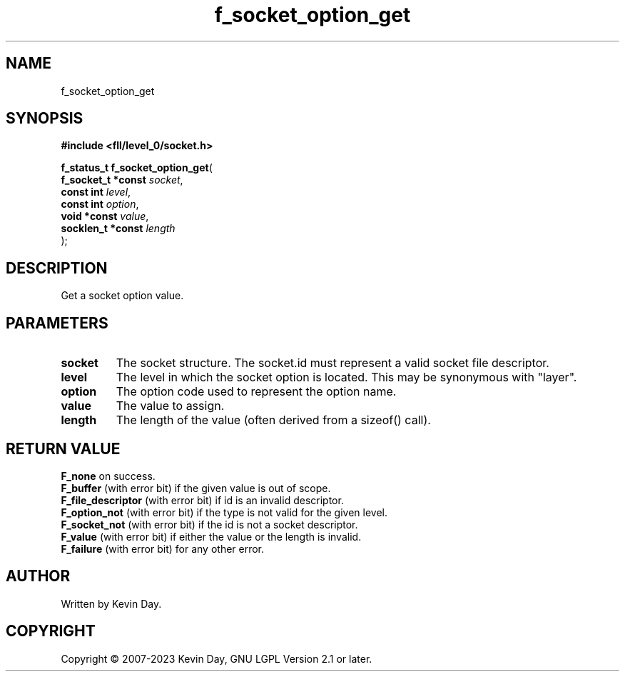 .TH f_socket_option_get "3" "July 2023" "FLL - Featureless Linux Library 0.6.8" "Library Functions"
.SH "NAME"
f_socket_option_get
.SH SYNOPSIS
.nf
.B #include <fll/level_0/socket.h>
.sp
\fBf_status_t f_socket_option_get\fP(
    \fBf_socket_t *const \fP\fIsocket\fP,
    \fBconst int         \fP\fIlevel\fP,
    \fBconst int         \fP\fIoption\fP,
    \fBvoid *const       \fP\fIvalue\fP,
    \fBsocklen_t *const  \fP\fIlength\fP
);
.fi
.SH DESCRIPTION
.PP
Get a socket option value.
.SH PARAMETERS
.TP
.B socket
The socket structure. The socket.id must represent a valid socket file descriptor.

.TP
.B level
The level in which the socket option is located. This may be synonymous with "layer".

.TP
.B option
The option code used to represent the option name.

.TP
.B value
The value to assign.

.TP
.B length
The length of the value (often derived from a sizeof() call).

.SH RETURN VALUE
.PP
\fBF_none\fP on success.
.br
\fBF_buffer\fP (with error bit) if the given value is out of scope.
.br
\fBF_file_descriptor\fP (with error bit) if id is an invalid descriptor.
.br
\fBF_option_not\fP (with error bit) if the type is not valid for the given level.
.br
\fBF_socket_not\fP (with error bit) if the id is not a socket descriptor.
.br
\fBF_value\fP (with error bit) if either the value or the length is invalid.
.br
\fBF_failure\fP (with error bit) for any other error.
.SH AUTHOR
Written by Kevin Day.
.SH COPYRIGHT
.PP
Copyright \(co 2007-2023 Kevin Day, GNU LGPL Version 2.1 or later.
